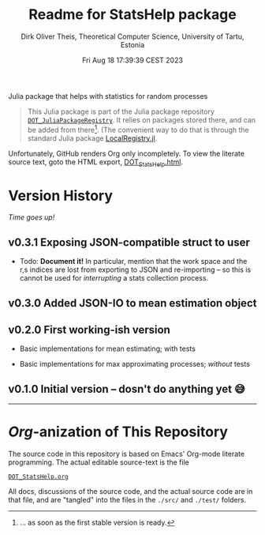 #+TITLE:  Readme for StatsHelp package
#+AUTHOR: Dirk Oliver Theis, Theoretical Computer Science, University of Tartu, Estonia
#+DATE: Fri Aug 18 17:39:39 CEST 2023

Julia package that helps with statistics for random processes

#+BEGIN_QUOTE
This Julia package is part of the Julia package repository [[https://github.com/dojt/DOT_JuliaPackageRegistry][~DOT_JuliaPackageRegistry~]].  It relies on packages stored
there, and can be added from there[fn:1].  (The convenient way to do that is through the standard Julia package
[[https://github.com/GunnarFarneback/LocalRegistry.jl][LocalRegistry.jl]].
#+END_QUOTE

Unfortunately, GitHub renders Org only incompletely.  To view the literate source text, goto the HTML export,
[[./DOT_StatsHelp.html][DOT_StatsHelp.html]].


[fn:1] ... as soon as the first stable version is ready.

* Version History

/Time goes up!/


** *v0.3.1*  Exposing JSON-compatible struct to user

    + Todo: *Document it!* In particular, mention that the work space and the r,s indices are lost from exporting
      to JSON and re-importing -- so this is cannot be used for /interrupting/ a stats collection process.


** *v0.3.0*  Added JSON-IO to mean estimation object

** *v0.2.0*  First working-ish version

    + Basic implementations for mean estimating; with tests

    + Basic implementations for max approximating processes; /without/ tests

** *v0.1.0*  Initial version -- dosn't do anything yet 😅

----------------------------------------------------------------------------------------------------


* /Org/-anization of This Repository

  The source code in this repository is based on Emacs' Org-mode literate programming.  The actual editable
  source-text is the file
  #+BEGIN_CENTER
  [[./DOT_StatsHelp.org][~DOT_StatsHelp.org~]]
  #+END_CENTER
  All docs, discussions of the source code, and the actual source code are in that file, and are "tangled" into the
  files in the ~./src/~ and ~./test/~ folders.

# Local Variables:
# fill-column: 115
# End:
